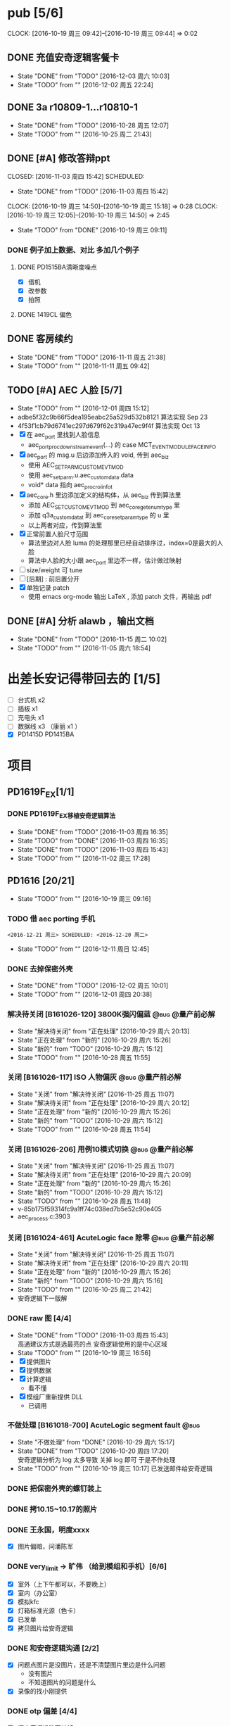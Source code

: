* pub [5/6]
  SCHEDULED: <2016-10-19 周三>
  CLOCK: [2016-10-19 周三 09:42]--[2016-10-19 周三 09:44] =>  0:02
** DONE 充值安奇逻辑客餐卡
   CLOSED: [2016-12-03 周六 10:03] DEADLINE: <2016-12-05 周一> SCHEDULED: <2016-12-03 周六>
   - State "DONE"       from "TODO"       [2016-12-03 周六 10:03]
   - State "TODO"       from ""           [2016-12-02 周五 22:24]
** DONE 3a r10809-1...r10810-1
   CLOSED: [2016-10-28 周五 12:07]
   - State "DONE"       from "TODO"       [2016-10-28 周五 12:07]
   - State "TODO"       from ""           [2016-10-25 周二 21:43]
** DONE [#A] 修改答辩ppt
   CLOSED: [2016-11-03 周四 15:42] SCHEDULED: 
   - State "DONE"       from "TODO"       [2016-11-03 周四 15:42]
   CLOCK: [2016-10-19 周三 14:50]--[2016-10-19 周三 15:18] =>  0:28
   CLOCK: [2016-10-19 周三 12:05]--[2016-10-19 周三 14:50] =>  2:45
   - State "TODO"       from "DONE"       [2016-10-19 周三 09:11]
*** DONE 例子加上数据、对比   多加几个例子
**** DONE PD1515BA清晰度噪点
 - [X] 借机
 - [X] 改参数
 - [X] 拍照
**** DONE 1419CL 偏色

** DONE 客房续约
   CLOSED: [2016-11-11 周五 21:38] SCHEDULED: <2016-11-11 周五>
   - State "DONE"       from "TODO"       [2016-11-11 周五 21:38]
   - State "TODO"       from ""           [2016-11-11 周五 09:42]
** TODO [#A] AEC 人脸 [5/7]
   DEADLINE: <2016-12-15 周四>
   - State "TODO"       from ""           [2016-12-01 周四 15:12]
   - adbe5f32c9b66f5dea195eabc25a529d532b8121 算法实现 Sep 23
   - 4f53f1cb79d6741ec297d679f62c319a47ec9f4f 算法实现 Oct 13
   - [X] 在 aec_port 里找到人脸信息
     - aec_port_proc_downstream_event(...) 的 case MCT_EVENT_MODULE_FACE_INFO
   - [X] aec_port 的 msg.u 后边添加传入的 void, 传到 aec_biz
     - 使用 AEC_SET_PARM_CUSTOM_EVT_MOD
     - 使用 aec_set_parm.u.aec_custom_data.data
     - void* data 指向 aec_proc_roi_info_t
   - [X] aec_core.h 里边添加定义的结构体，从 aec_biz 传到算法里
     - 添加 AEC_SET_CUSTOM_EVT_MOD 到 aec_core_get_enum_type 里
     - 添加 q3a_custom_data_t 到 aec_core_set_param_type 的 u 里
     - 以上两者对应，传到算法里
   - [X] 正常前置人脸尺寸范围
     - 算法里边对人脸 luma 的处理那里已经自动排序过，index=0是最大的人脸
     - 算法中人脸的大小跟 aec_port 里边不一样，估计做过映射
   - [ ] size/weight 可 tune
   - [ ] [后期] : 前后置分开
   - [X] 单独记录 patch
     - 使用 emacs org-mode 输出 LaTeX , 添加 patch 文件，再输出 pdf 

** DONE [#A] 分析 alawb ，输出文档
   CLOSED: [2016-11-15 周二 10:02] DEADLINE: <2016-11-12 周六>
   - State "DONE"       from "TODO"       [2016-11-15 周二 10:02]
   - State "TODO"       from ""           [2016-11-05 周六 18:54]

* 出差长安记得带回去的 [1/5]
  SCHEDULED: <2016-10-16 周日>
 - [ ] 台式机 x2
 - [ ] 插板 x1
 - [ ] 充电头 x1
 - [ ] 数据线 x3 （康丽 x1 ）
 - [X] PD1415D PD1415BA


* 项目
#+TAGS: @bug(b)
#+TAGS: @量产前必解(x)
#+TODO: TODO(t@/!) 新的(1@/!) 正在处理(2@/!) 重新打开(3@/!) 延后处理(4@/!) | DONE(d@/!) 解决待关闭(5@/!) 不做处理(6@/!) 退回(7@/!) 关闭(8@/!) 转给他人(9@/!)
** PD1619F_EX[1/1]
*** DONE PD1619F_EX移植安奇逻辑算法
    CLOSED: [2016-11-03 周四 16:35] SCHEDULED: <2016-11-03 周四>
    - State "DONE"       from "TODO"       [2016-11-03 周四 16:35]
    - State "TODO"       from "DONE"       [2016-11-03 周四 16:35]
    - State "DONE"       from "TODO"       [2016-11-03 周四 15:43]
    - State "TODO"       from ""           [2016-11-02 周三 17:28]

** PD1616 [20/21] 
   SCHEDULED: <2016-10-31 周一>
   - State "TODO"       from ""           [2016-10-19 周三 09:16]

*** TODO 借 aec porting 手机
    : <2016-12-21 周三> SCHEDULED: <2016-12-20 周二>
    - State "TODO"       from ""           [2016-12-11 周日 12:45]
*** DONE 去掉保密外壳
    CLOSED: [2016-12-02 周五 10:01] DEADLINE: <2016-12-02 周五>
    - State "DONE"       from "TODO"       [2016-12-02 周五 10:01]
    - State "TODO"       from ""           [2016-12-01 周四 20:38]
*** 解决待关闭 [B161026-120] 3800K强闪偏蓝                      :@bug:@量产前必解:
    CLOSED: [2016-10-29 周六 20:13] DEADLINE: <2016-10-29 周六>
    - State "解决待关闭" from "正在处理"   [2016-10-29 周六 20:13]
    - State "正在处理"   from "新的"       [2016-10-29 周六 15:26]
    - State "新的"       from "TODO"       [2016-10-29 周六 15:12]
    - State "TODO"       from ""           [2016-10-28 周五 11:55]
*** 关闭 [B161026-117] ISO 人物偏灰                             :@bug:@量产前必解:
    CLOSED: [2016-10-29 周六 20:12] DEADLINE: <2016-10-29 周六>
    - State "关闭"       from "解决待关闭" [2016-11-25 周五 11:07]
    - State "解决待关闭" from "正在处理"   [2016-10-29 周六 20:12]
    - State "正在处理"   from "新的"       [2016-10-29 周六 15:26]
    - State "新的"       from "TODO"       [2016-10-29 周六 15:12]
    - State "TODO"       from ""           [2016-10-28 周五 11:54]
*** 关闭 [B161026-206] 用例10模式切换                           :@bug:@量产前必解:
    CLOSED: [2016-10-29 周六 20:09] DEADLINE: <2016-10-29 周六>
    - State "关闭"       from "解决待关闭" [2016-11-25 周五 11:07]
    - State "解决待关闭" from "正在处理"   [2016-10-29 周六 20:09]
    - State "正在处理"   from "新的"       [2016-10-29 周六 15:26]
    - State "新的"       from "TODO"       [2016-10-29 周六 15:12]
    - State "TODO"       from ""           [2016-10-28 周五 11:48]
    - v-85b175f59314fc9a1ff74c038ed7b5e52c90e405
    - aec_process.c:3903
*** 关闭 [B161024-461] AcuteLogic face 除零                     :@bug:@量产前必解:
    CLOSED: [2016-10-29 周六 20:11] DEADLINE: <2016-10-29 周六>
    - State "关闭"       from "解决待关闭" [2016-11-25 周五 11:07]
    - State "解决待关闭" from "正在处理"   [2016-10-29 周六 20:11]
    - State "正在处理"   from "新的"       [2016-10-29 周六 15:26]
    - State "新的"       from "TODO"       [2016-10-29 周六 15:16]
    - State "TODO"       from ""           [2016-10-25 周二 21:42]
    - 安奇逻辑下一版解
*** DONE raw 图 [4/4]
    CLOSED: [2016-11-03 周四 15:43] DEADLINE: <2016-10-20 周四>
    - State "DONE"       from "TODO"       [2016-11-03 周四 15:43] \\
      高通建议方式是选最亮的点
      安奇逻辑使用的是中心区域
    - State "TODO"       from ""           [2016-10-19 周三 16:56]
    - [X] 提供图片
    - [X] 提供数据
    - [X] 计算逻辑
      - 看不懂
    - [X] 模组厂重新提供 DLL
      - 已调用
*** 不做处理 [B161018-700] AcuteLogic segment fault                    :@bug:
    CLOSED: [2016-10-20 周四 17:20] SCHEDULED: <2016-10-20 周四>
    - State "不做处理"   from "DONE"       [2016-10-29 周六 15:17]
    - State "DONE"       from "TODO"       [2016-10-20 周四 17:20] \\
      安奇逻辑分析为 log 太多导致
      关掉 log 即可
      于是不作处理
    - State "TODO"       from ""           [2016-10-19 周三 10:17]
      已发送邮件给安奇逻辑
*** DONE 把保密外壳的螺钉装上
*** DONE 拷10.15~10.17的照片
*** DONE 王永国，明度xxxx
 - [X] 图片偏暗，问潘陈军
*** DONE very_limit -> 旷伟 （给到模组和手机）[6/6]
 - [X] 室外（上下午都可以，不要晚上）
 - [X] 室内（办公室）
 - [X] 模拟kfc
 - [X] 灯箱标准光源（色卡）
 - [X] 已发单
 - [X] 拷贝图片给安奇逻辑
*** DONE 和安奇逻辑沟通 [2/2]
 - [X] 问题点图片是没图片，还是不清楚图片里边是什么问题
   - 没有图片
   - 不知道图片的问题是什么
 - [X] 录像的找小刚提供
*** DONE otp 偏差 [4/4]
 - [X] 问安奇逻辑能否关掉
   - 已提供库文件
 - [X] 借机复现
 - [X] 对比效果
 - [X] 讨论对策
   - 如果A光源可靠，不作处理
   - 如果A光源不可靠，使用一点校准替换之前使用的二点校准
*** DONE otp管控范围之外（模组厂管控之内）[3/3]
 - [X] 和安奇逻辑确认验证方法
   - 需要提供模组拍 raw 图片确认是否在算法逻辑之内
 - [X] 问程传波拿到模组
   - 已经给潘陈军了
 - [X] 问潘陈军拿到模组
 - 已找到偏差最大的模组（7#）并交给安奇逻辑
*** DONE 修改宏控 : 和1616相关的地方都加上 "PD1624"
*** DONE awb bug 解决时间（按场景分）[2/2]
 - [X] 对比两份bug，给到金杰
 - [X] 要求按场景，给出解决时间
*** DONE 找旷伟安排 2016.10.11( 明天 ) 日出 ( 偏蓝 ) [3/3]
 - [X] 发单
 - [X] 刷机
 - [X] push 库文件并验证 exif 信息
*** 关闭 [B161009-455] 手动白平衡 2300K [4/4]                          :@bug:
    - State "关闭"       from "DONE"       [2016-10-29 周六 15:18]
 - [X] 刷机
 - [X] 验证
 - 转给杨涛看
 - 已告知求明，杨涛
 - 已告知安奇逻辑
 - [X] set_parm_whitebalance 不应该被调用到 
 - [X] 处理不了，交给安奇逻辑
   - 已做兼容
*** 关闭 [B160930-465] log管控 [2/2]                                   :@bug:
    - State "关闭"       from "DONE"       [2016-10-29 周六 15:18]
 - [X] 刷机
 - [X] 验证
 - 下一版设成自动关闭
*** 关闭 [B161011-671] 调节曝光补偿                                    :@bug:
    - State "关闭"       from "解决待关闭" [2016-11-25 周五 11:05]
    - State "解决待关闭" from "DONE"       [2016-10-29 周六 15:19]
 - 同 B161010-854 已做规避


   
** PD1616LG4 [2/2] 
*** 关闭 [B160922-269] 像面色彩均匀度 [1/1]                            :@bug:
    - State "关闭"       from "DONE"       [2016-10-29 周六 15:19]
 - [X] 用最新每日编译试试看 shading 问题
   - 还是有 shading 问题
 - [X] 确认算法库是否调用到专用的
   - 调用到了
 - [X] 改 meshrolloff 试试
   - 有用
 - [X] 问陈军怎么解: LG4 不用这个功能 还是找问题出在哪
   - 陈军 : LG4 改成不用
 - [X] 提供 meshrolloff 的版本
 - [X] 提供 f3 版本 + no_meshrolloff 给廖秒干
   - 进入相机方式不同颜色差异很大
**** 关闭 两套参数接口 [4/4]
     - State "关闭"       from "DONE"       [2016-10-29 周六 15:19]
 - [X] 拟制方案
   项目宏控
 - [X] 发邮件确认
   + 标准
   + 接口事宜
   + 例子图片
 - [X] 提供无法开机的log
 - [X] 换成读取系统属性
*** 关闭 [B161010-854] 调节曝光补偿 [4/4]                              :@bug:
    - State "关闭"       from "DONE"       [2016-10-29 周六 15:19]
 - [X] 刷机
 - [X] 验证
   - 验证不出来，转给求明
 - [X] 求明:3a段错误
 - [X] 祥玉:加规避


** PD1619 [11/11] 
   SCHEDULED: <2016-12-02 周五>
   - State "TODO"       from ""           [2016-10-19 周三 09:16]
*** DONE 和品质看闪光灯偏色的问题
    CLOSED: [2016-12-13 周二 16:58] SCHEDULED: <2016-12-11 周日>g
    - State "DONE"       from "TODO"       [2016-12-13 周二 16:58]
    - State "TODO"       from ""           [2016-12-11 周日 12:46]
*** 关闭 [B161023-299] ev_extend                                       :@bug:
    CLOSED: [2016-10-29 周六 15:16]
    - State "关闭"       from "解决待关闭" [2016-10-31 周一 11:36]
    - State "解决待关闭" from "TODO"       [2016-10-29 周六 15:16]
    - State "TODO"       from ""           [2016-10-28 周五 12:03]
*** 关闭 [B161023-233] HDR 偏蓝                                        :@bug:
    CLOSED: [2016-10-29 周六 20:16]
    - State "关闭"       from "解决待关闭" [2016-11-25 周五 11:05]
    - State "解决待关闭" from "正在处理"   [2016-10-29 周六 20:16]
    - State "正在处理"   from "TODO"       [2016-10-29 周六 15:15]
    - State "TODO"       from ""           [2016-10-28 周五 12:01]
    - 安奇逻辑下一版解
*** DONE 寄1617、1619回去给永富
    CLOSED: [2016-10-25 周二 09:19]
    - State "DONE"       from "TODO"       [2016-10-25 周二 09:19]
    - State "TODO"       from ""           [2016-10-24 周一 17:50]
*** DONE 新机器发放行单
    CLOSED: [2016-10-24 周一 22:46]
    - State "DONE"       from "TODO"       [2016-10-24 周一 22:46]
    - State "TODO"       from ""           [2016-10-24 周一 10:06]
*** DONE 拆机换 golden
    CLOSED: [2016-10-24 周一 17:50]
    - State "DONE"       from "TODO"       [2016-10-24 周一 17:50]
    - State "TODO"       from ""           [2016-10-24 周一 10:06]
*** DONE 给海叔编个库 
*** DONE 添加76pro的代码 
*** DONE 寄往日本的 golden 手机状态
    PD1617_A_A09.30.07
*** DONE porting checklist [11/11]
   - [X] 验证、添加项目宏控
   - [X]  区分前后置
   - [X]  device-vendor.mk
   - [X]  工模使用q3a
   - [X]  prebuilt_HY11
   - [X]  调用 ext_lib
   - [X]  roi&face
   - [X]  aec_param
   - [X]  otp->wbc
   - [X]  led calibration
   - [X]  mcas
*** DONE 2016.10.10 给出 golden



** PD1619LG4 [1/1]
   SCHEDULED: <2016-12-02 周五>

*** 关闭 [B161124-678] MWB 效果反了 [0/1]                       :@bug:@量产前必解:
    CLOSED: [2016-12-02 周五 19:18] SCHEDULED: <2016-12-01 周四>
    - State "关闭"       from "解决待关闭" [2016-12-12 周一 14:43]
    - State "解决待关闭" from "正在处理"   [2016-12-02 周五 19:18]
    - State "正在处理"   from ""           [2016-12-01 周四 15:11]
    - [ ] 确认品质接受后发出变更邮件

** PD1621 [1/1] 
*** 关闭 [B161018-885] 用例13滤镜                               :@bug:@量产前必解:
    CLOSED: [2016-10-29 周六 20:25] DEADLINE: <2016-10-29 周六>
    - State "关闭"       from "解决待关闭" [2016-11-25 周五 11:05]
    - State "解决待关闭" from "正在处理"   [2016-10-29 周六 20:25]
    - State "正在处理"   from "TODO"       [2016-10-29 周六 15:11]
    - State "TODO"       from ""           [2016-10-28 周五 11:46]
    - aec_process.c:1983
** TD1605(8917) [1/1]
*** 不做处理 [B161019-587] ev_range                                    :@bug:
    CLOSED: [2016-10-29 周六 15:01]
    - State "不做处理"   from "转给他人"   [2016-11-25 周五 11:04]
    - State "转给他人"   from "解决待关闭" [2016-10-29 周六 15:21] \\
      低端平台不维护3a代码
      转给求明
      给高通提case
    - State "解决待关闭" from "DONE"       [2016-10-29 周六 15:10]
    - State "DONE"       from "TODO"       [2016-10-29 周六 15:01]
    - State "TODO"       from ""           [2016-10-28 周五 12:06]

